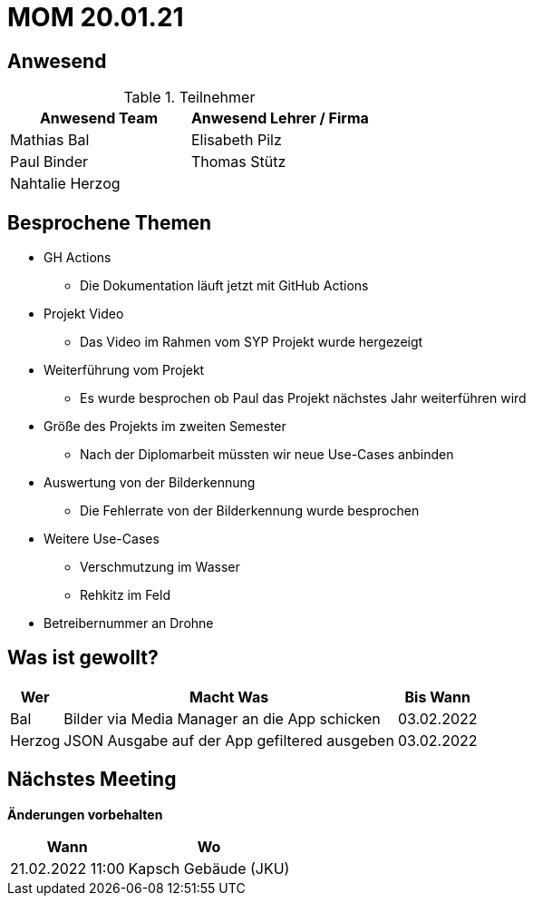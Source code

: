 = MOM 20.01.21

== Anwesend
.Teilnehmer
|===
|Anwesend Team |Anwesend Lehrer / Firma

| Mathias Bal
| Elisabeth Pilz
| Paul Binder
| Thomas Stütz
| Nahtalie Herzog
|
|===

== Besprochene Themen
* GH Actions
** Die Dokumentation läuft jetzt mit GitHub Actions
* Projekt Video
** Das Video im Rahmen vom SYP Projekt wurde hergezeigt
* Weiterführung vom Projekt
** Es wurde besprochen ob Paul das Projekt nächstes Jahr weiterführen wird
* Größe des Projekts im zweiten Semester
** Nach der Diplomarbeit müssten wir neue Use-Cases anbinden
* Auswertung von der Bilderkennung
** Die Fehlerrate von der Bilderkennung wurde besprochen
* Weitere Use-Cases
** Verschmutzung im Wasser
** Rehkitz im Feld
* Betreibernummer an Drohne

== Was ist gewollt?


[%autowidth]
|===
|Wer |Macht Was |Bis Wann

| Bal
a| Bilder via Media Manager an die App schicken
| 03.02.2022
|Herzog
a| JSON Ausgabe auf der App gefiltered ausgeben
| 03.02.2022
|===

== Nächstes Meeting
*Änderungen vorbehalten*
[%autowidth]
|===
| Wann | Wo

| 21.02.2022 11:00
| Kapsch Gebäude (JKU)
|===


